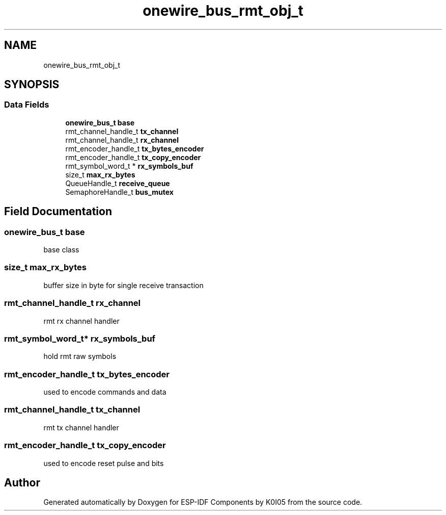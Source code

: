 .TH "onewire_bus_rmt_obj_t" 3 "ESP-IDF Components by K0I05" \" -*- nroff -*-
.ad l
.nh
.SH NAME
onewire_bus_rmt_obj_t
.SH SYNOPSIS
.br
.PP
.SS "Data Fields"

.in +1c
.ti -1c
.RI "\fBonewire_bus_t\fP \fBbase\fP"
.br
.ti -1c
.RI "rmt_channel_handle_t \fBtx_channel\fP"
.br
.ti -1c
.RI "rmt_channel_handle_t \fBrx_channel\fP"
.br
.ti -1c
.RI "rmt_encoder_handle_t \fBtx_bytes_encoder\fP"
.br
.ti -1c
.RI "rmt_encoder_handle_t \fBtx_copy_encoder\fP"
.br
.ti -1c
.RI "rmt_symbol_word_t * \fBrx_symbols_buf\fP"
.br
.ti -1c
.RI "size_t \fBmax_rx_bytes\fP"
.br
.ti -1c
.RI "QueueHandle_t \fBreceive_queue\fP"
.br
.ti -1c
.RI "SemaphoreHandle_t \fBbus_mutex\fP"
.br
.in -1c
.SH "Field Documentation"
.PP 
.SS "\fBonewire_bus_t\fP base"
base class 
.SS "size_t max_rx_bytes"
buffer size in byte for single receive transaction 
.SS "rmt_channel_handle_t rx_channel"
rmt rx channel handler 
.SS "rmt_symbol_word_t* rx_symbols_buf"
hold rmt raw symbols 
.SS "rmt_encoder_handle_t tx_bytes_encoder"
used to encode commands and data 
.SS "rmt_channel_handle_t tx_channel"
rmt tx channel handler 
.SS "rmt_encoder_handle_t tx_copy_encoder"
used to encode reset pulse and bits 

.SH "Author"
.PP 
Generated automatically by Doxygen for ESP-IDF Components by K0I05 from the source code\&.
